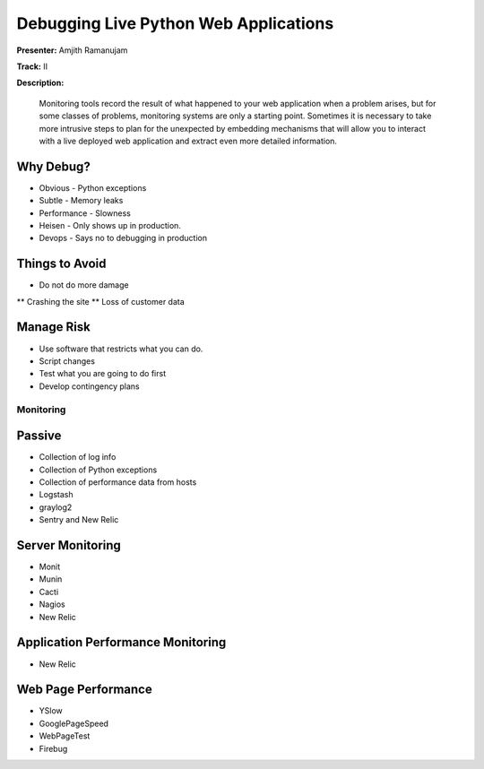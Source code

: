 ======================================
Debugging Live Python Web Applications
======================================

**Presenter:** Amjith Ramanujam

**Track:** II

**Description:**

    Monitoring tools record the result of what happened to your web application when a problem arises, but for some classes of problems, monitoring systems are only a starting point. Sometimes it is necessary to take more intrusive steps to plan for the unexpected by embedding mechanisms that will allow you to interact with a live deployed web application and extract even more detailed information.


Why Debug?
----------


* Obvious - Python exceptions
* Subtle - Memory leaks
* Performance - Slowness
* Heisen - Only shows up in production.
* Devops - Says no to debugging in production

Things to Avoid
---------------

* Do not do more damage
** Crashing the site
** Loss of customer data

Manage Risk
-----------

* Use software that restricts what you can do.
* Script changes
* Test what you are going to do first
* Develop contingency plans

Monitoring
==========

Passive
--------

* Collection of log info
* Collection of Python exceptions
* Collection of performance data from hosts
* Logstash
* graylog2
* Sentry and New Relic

Server Monitoring
-----------------

* Monit
* Munin
* Cacti
* Nagios
* New Relic

Application Performance Monitoring
----------------------------------

* New Relic

Web Page Performance
--------------------

* YSlow
* GooglePageSpeed
* WebPageTest
* Firebug



